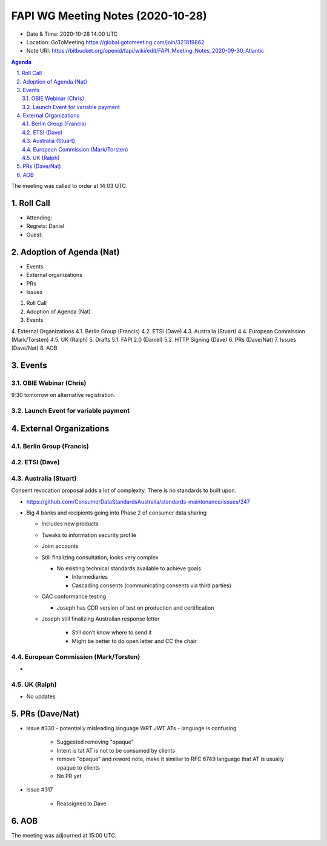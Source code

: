 ============================================
FAPI WG Meeting Notes (2020-10-28) 
============================================
* Date & Time: 2020-10-28 14:00 UTC
* Location: GoToMeeting https://global.gotomeeting.com/join/321819862
* Note URI: https://bitbucket.org/openid/fapi/wiki/edit/FAPI_Meeting_Notes_2020-09-30_Atlantic

.. sectnum:: 
   :suffix: .

.. contents:: Agenda

The meeting was called to order at 14:03 UTC. 

Roll Call 
===========
* Attending: 



* Regrets: Daniel
* Guest: 

Adoption of Agenda (Nat)
===========================

* Events
* External organizations
* PRs
* Issues

1.   Roll Call
2.   Adoption of Agenda (Nat)
3.   Events

4.   External Organizations
4.1.   Berlin Group (Francis)
4.2.   ETSI (Dave)
4.3.   Australia (Stuart)
4.4.   European Commission (Mark/Torsten)
4.5.   UK (Ralph)
5.   Drafts
5.1.   FAPI 2.0 (Daniel)
5.2.   HTTP Signing (Dave)
6.   PRs (Dave/Nat)
7.   Issues (Dave/Nat)
8.   AOB


Events 
======================

OBIE Webinar (Chris)
-----------------------
9:30 tomorrow on alternative registration. 

Launch Event for variable payment 
------------------------------------

 

External Organizations
========================
Berlin Group (Francis)
------------------------



ETSI (Dave)
---------------------




Australia (Stuart)
------------------------
Consent revocation proposal adds a lot of complexity. 
There is no standards to built upon. 

* https://github.com/ConsumerDataStandardsAustralia/standards-maintenance/issues/247


* Big 4 banks and recipients going into Phase 2 of consumer data sharing

  * Includes new products
  * Tweaks to information security profile
  * Joint accounts
  * Still finalizing consultation, looks very complex

    * No existing technical standards available to achieve goals

      * Intermediaries
      * Cascading consents (communicating consents via third parties)
  * OAC conformance testing

    * Joseph has CDR version of test on production and certification
  * Joseph still finalizing Australian response letter

      * Still don’t know where to send it
      * Might be better to do open letter and CC the chair


European Commission (Mark/Torsten)
------------------------------------
* 


UK (Ralph)
---------------------

* No updates

PRs (Dave/Nat)
=====================


* issue #330 - potentially misleading language WRT JWT ATs - language is confusing

    - Suggested removing "opaque"
    - Intent is tat AT is not to be consumed by clients
    - remove "opaque" and reword note, make it similiar to RFC 6749 language that AT is usually opaque to clients
    - No PR yet



* issue #317 

    - Reassigned to Dave








AOB
==========================


The meeting was adjourned at 15:00 UTC.